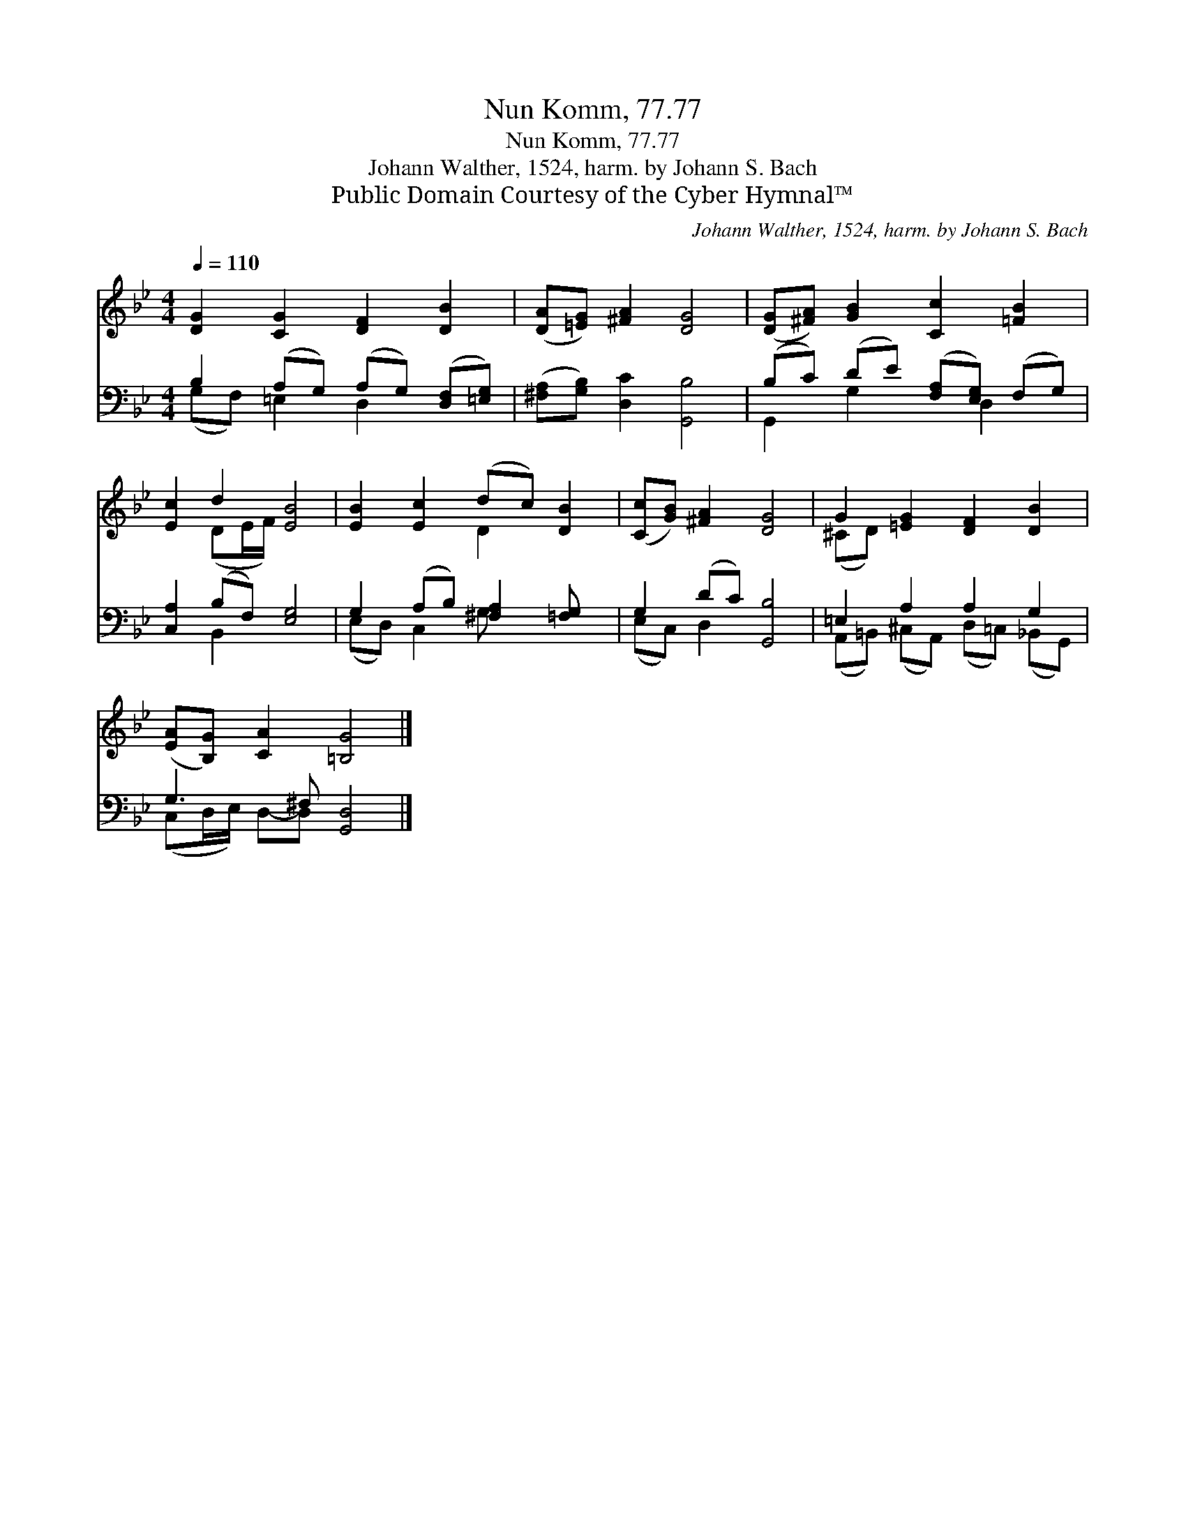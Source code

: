 X:1
T:Nun Komm, 77.77
T:Nun Komm, 77.77
T:Johann Walther, 1524, harm. by Johann S. Bach
T:Public Domain Courtesy of the Cyber Hymnal™
C:Johann Walther, 1524, harm. by Johann S. Bach
Z:Public Domain
Z:Courtesy of the Cyber Hymnal™
%%score ( 1 2 ) ( 3 4 )
L:1/8
Q:1/4=110
M:4/4
K:Bb
V:1 treble 
V:2 treble 
V:3 bass 
V:4 bass 
V:1
 [DG]2 [CG]2 [DF]2 [DB]2 | ([DA][=EG]) [^FA]2 [DG]4 | ([DG][^FA]) [GB]2 [Cc]2 [=FB]2 | %3
 [Ec]2 d2 [EB]4 | [EB]2 [Ec]2 (dc) [DB]2 | ([Cc][GB]) [^FA]2 [DG]4 | G2 [=EG]2 [DF]2 [DB]2 | %7
 ([EA][B,G]) [CA]2 [=B,G]4 |] %8
V:2
 x8 | x8 | x8 | x2 (DE/F/) x4 | x4 D2 x2 | x8 | (^CD) x6 | x8 |] %8
V:3
 B,2 (A,G,) (A,G,) ([D,F,][=E,G,]) | ([^F,A,][G,B,]) [D,C]2 [G,,B,]4 | %2
 (B,C) (DE) ([F,A,][E,G,]) (F,G,) | [C,A,]2 (B,F,) [E,G,]4 | G,2 (A,B,) [^F,A,]2 [=F,G,] x | %5
 G,2 (DC) [G,,B,]4 | =E,2 A,2 A,2 G,2 | G,3 ^F, [G,,D,]4 |] %8
V:4
 (G,F,) =E,2 D,2 x2 | x8 | G,,2 G,2 x D,2 x | x2 B,,2 x4 | (E,D,) C,2 G,- x3 | (E,C,) D,2 x4 | %6
 (A,,=B,,) (^C,A,,) (D,=C,) (_B,,G,,) | (C,D,/E,/) D,-D, x4 |] %8

